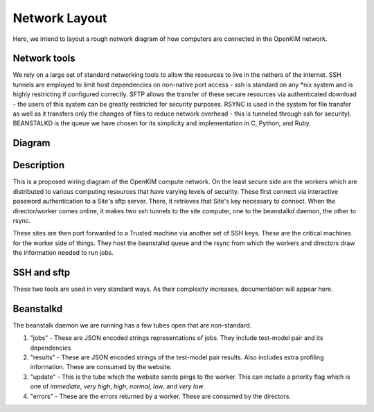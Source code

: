 Network Layout
===================
Here, we intend to layout a rough network diagram of how computers are connected in the OpenKIM network.

Network tools
-------------
We rely on a large set of standard networking tools to allow the resources to live in the
nethers of the internet.  SSH tunnels are employed to limit host dependencies on non-native
port access - ssh is standard on any \*nix system and is highly restricting if configured correctly.  
SFTP allows the transfer of these secure resources via authenticated download - the users
of this system can be greatly restricted for security purposes.  RSYNC is used in the system for
file transfer as well as it transfers only the changes of files to reduce network overhead - this 
is tunneled through ssh for security).  BEANSTALKD is the queue we have chosen for its simplicity
and implementation in C, Python, and Ruby.  

Diagram
--------
.. image:: network.png


Description
-----------
This is a proposed wiring diagram of the OpenKIM compute network.  On the least secure side are the workers which
are distributed to various computing resources that have varying levels of security.  These first connect
via interactive password authentication to a Site's sftp server.  There, it retrieves that Site's key
necessary to connect.  When the director/worker comes online, it makes two ssh tunnels to the site computer, one 
to the beanstalkd daemon, the other to rsync.  

These sites are then port forwarded to a Trusted machine via another set of SSH keys.  These are the critical machines
for the worker side of things.  They host the beanstalkd queue and the rsync from which the workers and directors draw
the information needed to run jobs.  


SSH and sftp
------------
These two tools are used in very standard ways.  As their complexity increases, documentation will appear here.


Beanstalkd
----------
The beanstalk daemon we are running has a few tubes open that are non-standard.

1. "jobs" - These are JSON encoded strings representations of jobs.  They include test-model pair and its dependencies
2. "results" - These are JSON encoded strings of the test-model pair results.  Also includes extra profiling information. These are consumed by the website.
3. "update" - This is the tube which the website sends pings to the worker.  This can include a priority flag which is one of `immediate`, `very high`, `high`, `normal`, `low`, and `very low`. 
4. "errors" - These are the errors returned by a worker.  These are consumed by the directors.  
